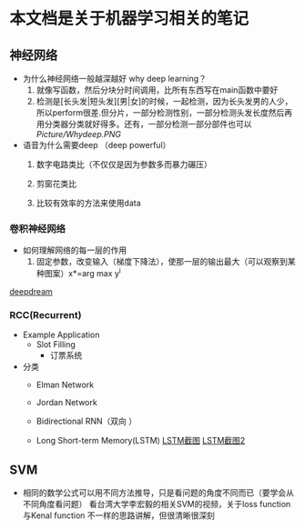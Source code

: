 * 本文档是关于机器学习相关的笔记
** 神经网络
- 为什么神经网络一般越深越好 why deep learning？
  1) 就像写函数，然后分块分时间调用，比所有东西写在main函数中要好
  2) 检测是[长头发|短头发][男|女]的时候，一起检测，因为长头发男的人少，所以perform很差.但分片，一部分检测性别，一部分检测头发长度然后再用分类器分类就好得多。还有，一部分检测一部分部件也可以 [[Picture/Whydeep.PNG]]

- 语音为什么需要deep （deep powerful）
  1) 数字电路类比（不仅仅是因为参数多而暴力碾压）

  2) 剪窗花类比

  3) 比较有效率的方法来使用data



*** 卷积神经网络
- 如何理解网络的每一层的作用
  1) 固定参数，改变输入（梯度下降法），使那一层的输出最大（可以观察到某种图案）x*=arg max y^i


[[https://deepdreamgenerator.com/assets/landing/img/blend/horizontal/ds.jpg][deepdream]]

*** RCC(Recurrent)
- Example Application
  - Slot Filling
    - 订票系统
    
- 分类
  - Elman Network

  - Jordan Network

  - Bidirectional RNN（双向 ）

  - Long Short-term Memory(LSTM)
    [[file:Picture/LSTM.JPG][LSTM截图]] [[file:Picture/LSTM2.jpg][LSTM截图2]]

** SVM
- 相同的数学公式可以用不同方法推导，只是看问题的角度不同而已（要学会从不同角度看问题）
 看台湾大学李宏毅的相关SVM的视频，关于loss function与Kenal function 不一样的思路讲解，但很清晰很深刻
